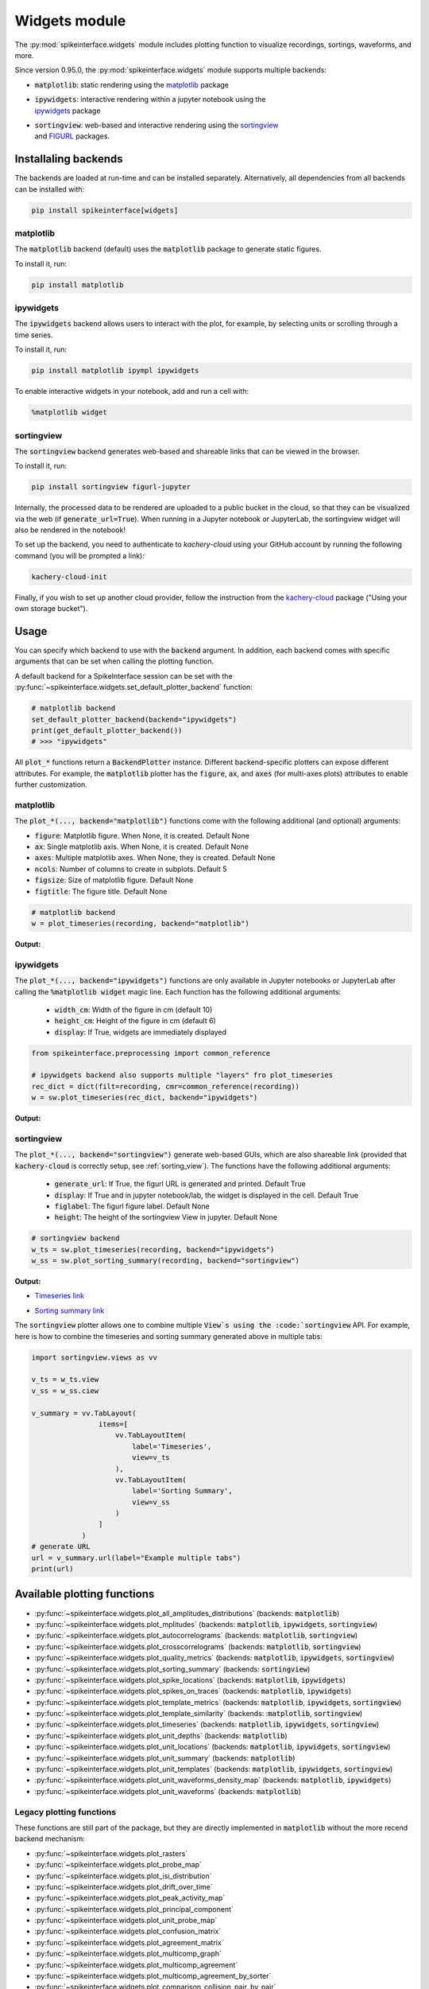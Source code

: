 .. _modulewidgets:

Widgets module
==============

The :py:mod:`spikeinterface.widgets` module includes plotting function to visualize recordings,
sortings, waveforms, and more.

Since version 0.95.0, the :py:mod:`spikeinterface.widgets` module supports multiple backends:

* | :code:`matplotlib`: static rendering using the `matplotlib <https://matplotlib.org/>`_ package
* | :code:`ipywidgets`: interactive rendering within a jupyter notebook using the 
  | `ipywidgets <https://ipywidgets.readthedocs.io/en/stable/>`_ package
* | :code:`sortingview`: web-based and interactive rendering using the `sortingview <https://github.com/magland/sortingview>`_ 
  | and `FIGURL <https://github.com/flatironinstitute/figurl>`_ packages.


Installaling backends
---------------------

The backends are loaded at run-time and can be installed separately. Alternatively, all dependencies from all 
backends can be installed with:

.. code-block:: bash

   pip install spikeinterface[widgets]


matplotlib
^^^^^^^^^^

The :code:`matplotlib` backend (default) uses the :code:`matplotlib` package to generate static figures. 

To install it, run:

.. code-block:: bash

   pip install matplotlib

ipywidgets
^^^^^^^^^^

The :code:`ipywidgets` backend allows users to interact with the plot, for example, by selecting units or 
scrolling through a time series.

To install it, run:

.. code-block:: bash

    pip install matplotlib ipympl ipywidgets 

To enable interactive widgets in your notebook, add and run a cell with:

.. code-block:: python

    %matplotlib widget


.. _sorting_view:

sortingview
^^^^^^^^^^^

The :code:`sortingview` backend generates web-based and shareable links that can be viewed in the browser.

To install it, run:

.. code-block:: bash

    pip install sortingview figurl-jupyter

Internally, the processed data to be rendered are uploaded to a public bucket in the cloud, so that they
can be visualized via the web (if :code:`generate_url=True`). 
When running in a Jupyter notebook or JupyterLab, the sortingview widget will also be rendered in the 
notebook!

To set up the backend, you need to authenticate to `kachery-cloud` using your GitHub account by running 
the following command (you will be prompted a link):

.. code-block:: bash

    kachery-cloud-init

Finally, if you wish to set up another cloud provider, follow the instruction from the 
`kachery-cloud <https://github.com/flatironinstitute/kachery-cloud>`_ package ("Using your own storage bucket").


Usage
-----

You can specify which backend to use with the :code:`backend` argument. In addition, each backend 
comes with specific arguments that can be set when calling the plotting function.

A default backend for a SpikeInterface session can be set with the 
:py:func:`~spikeinterface.widgets.set_default_plotter_backend` function:

.. code-block:: python

    # matplotlib backend
    set_default_plotter_backend(backend="ipywidgets")
    print(get_default_plotter_backend())
    # >>> "ipywidgets"

All :code:`plot_*` functions return a :code:`BackendPlotter` instance. 
Different backend-specific plotters can expose different attributes. For example, the :code:`matplotlib` 
plotter has the :code:`figure`, :code:`ax`, and :code:`axes` (for multi-axes plots) attributes to enable further 
customization.


matplotlib
^^^^^^^^^^

The :code:`plot_*(..., backend="matplotlib")` functions come with the following additional (and optional) arguments:

* :code:`figure`: Matplotlib figure. When None, it is created. Default None
* :code:`ax`: Single matplotlib axis. When None, it is created. Default None
* :code:`axes`: Multiple matplotlib axes. When None, they is created. Default None
* :code:`ncols`: Number of columns to create in subplots.  Default 5
* :code:`figsize`: Size of matplotlib figure. Default None
* :code:`figtitle`: The figure title. Default None


.. code-block:: python

    # matplotlib backend
    w = plot_timeseries(recording, backend="matplotlib")

**Output:**

.. image:: ../images/mpl_timeseries.png



ipywidgets
^^^^^^^^^^

The :code:`plot_*(..., backend="ipywidgets")` functions are only available in Jupyter notebooks or JupyterLab after 
calling the :code:`%matplotlib widget` magic line.
Each function has the following additional arguments:

  * :code:`width_cm`: Width of the figure in cm (default 10)
  * :code:`height_cm`: Height of the figure in cm (default 6)
  * :code:`display`: If True, widgets are immediately displayed

.. code-block:: python

    from spikeinterface.preprocessing import common_reference

    # ipywidgets backend also supports multiple "layers" fro plot_timeseries
    rec_dict = dict(filt=recording, cmr=common_reference(recording))
    w = sw.plot_timeseries(rec_dict, backend="ipywidgets")

**Output:**

.. image:: ../images/ipy_timeseries.gif


sortingview
^^^^^^^^^^^

The :code:`plot_*(..., backend="sortingview")` generate web-based GUIs, which are also shareable link (provided 
that :code:`kachery-cloud` is correctly setup, see :ref:`sorting_view`). 
The functions have the following additional arguments:

  * :code:`generate_url`: If True, the figurl URL is generated and printed. Default True
  * :code:`display`: If True and in jupyter notebook/lab, the widget is displayed in the cell. Default True
  * :code:`figlabel`: The figurl figure label. Default None
  * :code:`height`: The height of the sortingview View in jupyter. Default None


.. code-block:: python

    # sortingview backend
    w_ts = sw.plot_timeseries(recording, backend="ipywidgets")
    w_ss = sw.plot_sorting_summary(recording, backend="sortingview")


**Output:**

* `Timeseries link <https://figurl.org/f?v=gs://figurl/spikesortingview-10&d=sha1://6016ab466ee53facc5eb62de080c57f9b547ba92&label=SpikeInterface%20-%20Timeseries>`_

.. image:: ../images/sv_timeseries.png



* `Sorting summary link <https://figurl.org/f?v=gs://figurl/spikesortingview-10&d=sha1://458bffa5e4e1cf68faee84e34eb7752d2785df2d&label=SpikeInterface%20-%20Sorting%20Summary>`_

.. image:: ../images/sv_summary.png


The :code:`sortingview` plotter allows one to combine multiple :code:`View`s using the :code:`sortingview` API.
For example, here is how to combine the timeseries and sorting summary generated above in multiple tabs:

.. code-block:: python

    import sortingview.views as vv

    v_ts = w_ts.view
    v_ss = w_ss.ciew

    v_summary = vv.TabLayout(
                    items=[
                        vv.TabLayoutItem(
                            label='Timeseries',
                            view=v_ts
                        ),
                        vv.TabLayoutItem(
                            label='Sorting Summary',
                            view=v_ss
                        )
                    ]
                )
    # generate URL
    url = v_summary.url(label="Example multiple tabs")
    print(url)



Available plotting functions
----------------------------

* :py:func:`~spikeinterface.widgets.plot_all_amplitudes_distributions` (backends: :code:`matplotlib`)
* :py:func:`~spikeinterface.widgets.plot_mplitudes` (backends: :code:`matplotlib`, :code:`ipywidgets`, :code:`sortingview`)
* :py:func:`~spikeinterface.widgets.plot_autocorrelograms` (backends: :code:`matplotlib`, :code:`sortingview`)
* :py:func:`~spikeinterface.widgets.plot_crosscorrelograms` (backends: :code:`matplotlib`, :code:`sortingview`)
* :py:func:`~spikeinterface.widgets.plot_quality_metrics` (backends: :code:`matplotlib`, :code:`ipywidgets`, :code:`sortingview`)
* :py:func:`~spikeinterface.widgets.plot_sorting_summary` (backends: :code:`sortingview`)
* :py:func:`~spikeinterface.widgets.plot_spike_locations` (backends: :code:`matplotlib`, :code:`ipywidgets`)
* :py:func:`~spikeinterface.widgets.plot_spikes_on_traces` (backends: :code:`matplotlib`, :code:`ipywidgets`)
* :py:func:`~spikeinterface.widgets.plot_template_metrics` (backends: :code:`matplotlib`, :code:`ipywidgets`, :code:`sortingview`)
* :py:func:`~spikeinterface.widgets.plot_template_similarity` (backends: ::code:`matplotlib`, :code:`sortingview`)
* :py:func:`~spikeinterface.widgets.plot_timeseries` (backends: :code:`matplotlib`, :code:`ipywidgets`, :code:`sortingview`)
* :py:func:`~spikeinterface.widgets.plot_unit_depths` (backends: :code:`matplotlib`)
* :py:func:`~spikeinterface.widgets.plot_unit_locations` (backends: :code:`matplotlib`, :code:`ipywidgets`, :code:`sortingview`)
* :py:func:`~spikeinterface.widgets.plot_unit_summary` (backends: :code:`matplotlib`)
* :py:func:`~spikeinterface.widgets.plot_unit_templates` (backends: :code:`matplotlib`, :code:`ipywidgets`, :code:`sortingview`)
* :py:func:`~spikeinterface.widgets.plot_unit_waveforms_density_map` (backends: :code:`matplotlib`, :code:`ipywidgets`)
* :py:func:`~spikeinterface.widgets.plot_unit_waveforms` (backends: :code:`matplotlib`)


Legacy plotting functions
^^^^^^^^^^^^^^^^^^^^^^^^^

These functions are still part of the package, but they are directly implemented in :code:`matplotlib` without the 
more recend backend mechanism:

* :py:func:`~spikeinterface.widgets.plot_rasters`
* :py:func:`~spikeinterface.widgets.plot_probe_map`
* :py:func:`~spikeinterface.widgets.plot_isi_distribution`
* :py:func:`~spikeinterface.widgets.plot_drift_over_time`
* :py:func:`~spikeinterface.widgets.plot_peak_activity_map`
* :py:func:`~spikeinterface.widgets.plot_principal_component`
* :py:func:`~spikeinterface.widgets.plot_unit_probe_map`
* :py:func:`~spikeinterface.widgets.plot_confusion_matrix`
* :py:func:`~spikeinterface.widgets.plot_agreement_matrix`
* :py:func:`~spikeinterface.widgets.plot_multicomp_graph`
* :py:func:`~spikeinterface.widgets.plot_multicomp_agreement`
* :py:func:`~spikeinterface.widgets.plot_multicomp_agreement_by_sorter`
* :py:func:`~spikeinterface.widgets.plot_comparison_collision_pair_by_pair`
* :py:func:`~spikeinterface.widgets.plot_comparison_collision_by_similarity`
* :py:func:`~spikeinterface.widgets.plot_sorting_performance`
